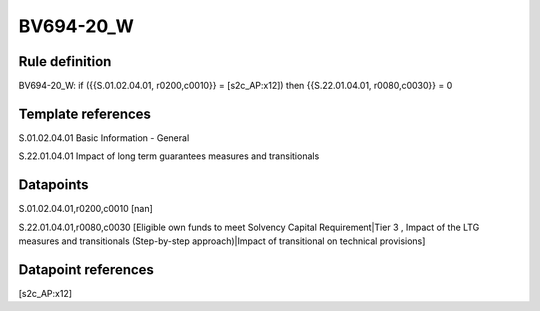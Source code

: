 ==========
BV694-20_W
==========

Rule definition
---------------

BV694-20_W: if ({{S.01.02.04.01, r0200,c0010}} = [s2c_AP:x12]) then {{S.22.01.04.01, r0080,c0030}} = 0


Template references
-------------------

S.01.02.04.01 Basic Information - General

S.22.01.04.01 Impact of long term guarantees measures and transitionals


Datapoints
----------

S.01.02.04.01,r0200,c0010 [nan]

S.22.01.04.01,r0080,c0030 [Eligible own funds to meet Solvency Capital Requirement|Tier 3 , Impact of the LTG measures and transitionals (Step-by-step approach)|Impact of transitional on technical provisions]



Datapoint references
--------------------

[s2c_AP:x12]